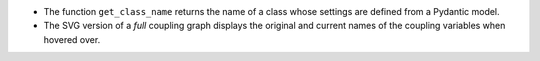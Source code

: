 - The function ``get_class_name`` returns the name of a class whose settings are defined from a Pydantic model.
- The SVG version of a *full* coupling graph displays the original and current names of the coupling variables when hovered over.
